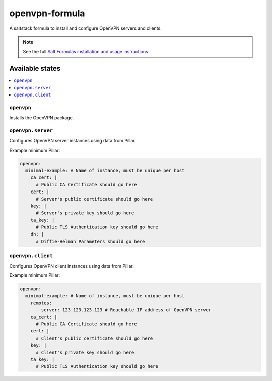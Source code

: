 ===============
openvpn-formula
===============

A saltstack formula to install and configure OpenVPN servers and clients.

.. note::

    See the full `Salt Formulas installation and usage instructions
    <http://docs.saltstack.com/topics/conventions/formulas.html>`_.

Available states
================

.. contents::
    :local:

``openvpn``
-----------
Installs the OpenVPN package.

``openvpn.server``
------------------
Configures OpenVPN server instances using data from Pillar.

Example minimum Pillar:

.. code:: yaml

    openvpn:
      minimal-example: # Name of instance, must be unique per host
        ca_cert: |
          # Public CA Certificate should go here
        cert: |
          # Server's public certificate should go here
        key: |
          # Server's private key should go here
        ta_key: |
          # Public TLS Authentication key should go here
        dh: |
          # Diffie-Helman Parameters should go here

``openvpn.client``
------------------
Configures OpenVPN client instances using data from Pillar.

Example minimum Pillar:

.. code:: yaml

    openvpn:
      minimal-example: # Name of instance, must be unique per host
        remotes:
          - server: 123.123.123.123 # Reachable IP address of OpenVPN server
        ca_cert: |
          # Public CA Certificate should go here
        cert: |
          # Client's public certificate should go here
        key: |
          # Client's private key should go here
        ta_key: |
          # Public TLS Authentication key should go here
